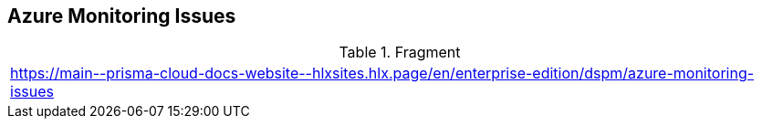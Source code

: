 == Azure Monitoring Issues

.Fragment
|===
| https://main\--prisma-cloud-docs-website\--hlxsites.hlx.page/en/enterprise-edition/dspm/azure-monitoring-issues
|===
